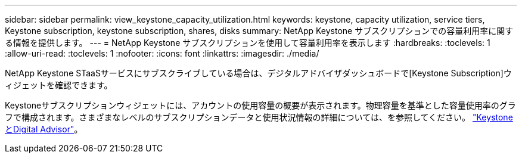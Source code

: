 ---
sidebar: sidebar 
permalink: view_keystone_capacity_utilization.html 
keywords: keystone, capacity utilization, service tiers, Keystone subscription, keystone subscription, shares, disks 
summary: NetApp Keystone サブスクリプションでの容量利用率に関する情報を提供します。 
---
= NetApp Keystone サブスクリプションを使用して容量利用率を表示します
:hardbreaks:
:toclevels: 1
:allow-uri-read: 
:toclevels: 1
:nofooter: 
:icons: font
:linkattrs: 
:imagesdir: ./media/


[role="lead"]
NetApp Keystone STaaSサービスにサブスクライブしている場合は、デジタルアドバイザダッシュボードで[Keystone Subscription]ウィジェットを確認できます。

Keystoneサブスクリプションウィジェットには、アカウントの使用容量の概要が表示されます。物理容量を基準とした容量使用率のグラフで構成されます。さまざまなレベルのサブスクリプションデータと使用状況情報の詳細については、を参照してください。 link:https://docs.netapp.com/us-en/keystone-staas/integrations/keystone-aiq.html["KeystoneとDigital Advisor"^]。
